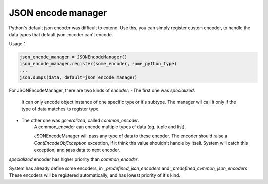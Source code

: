 JSON encode manager
===================

Python's default json encoder was difficult to extend.
Use this, you can simply register custom encoder, to handle the data types
that default json encoder can't encode.

Usage：

.. code-block:: python

    json_encode_manager = JSONEncodeManager()
    json_encode_manager.register(some_encoder, some_python_type)
    ...
    json.dumps(data, default=json_encode_manager)

For JSONEncodeManager, there are two kinds of `encoder`:
- The first one was `specialized`.
    It can only encode object instance of one specific type or it's subtype.
    The manager will call it only if the type of data matches its register type.

- The other one was `generalized`, called `common_encoder`.
    A common_encoder can encode multiple types of data (eg. tuple and list).

    JSONEncodeManager will pass any type of data to these encoder.
    The encoder should raise a `CantEncodeObjException` exception, if it think this value shouldn't handle by itself.
    System will catch this exception, and pass data to next encoder.

`specialized` encoder has higher priority than `common_encoder`.

System has already define some encoders, in `_predefined_json_encoders` and `_predefined_common_json_encoders`
These encoders will be registered automatically, and has lowest priority of it's kind.
